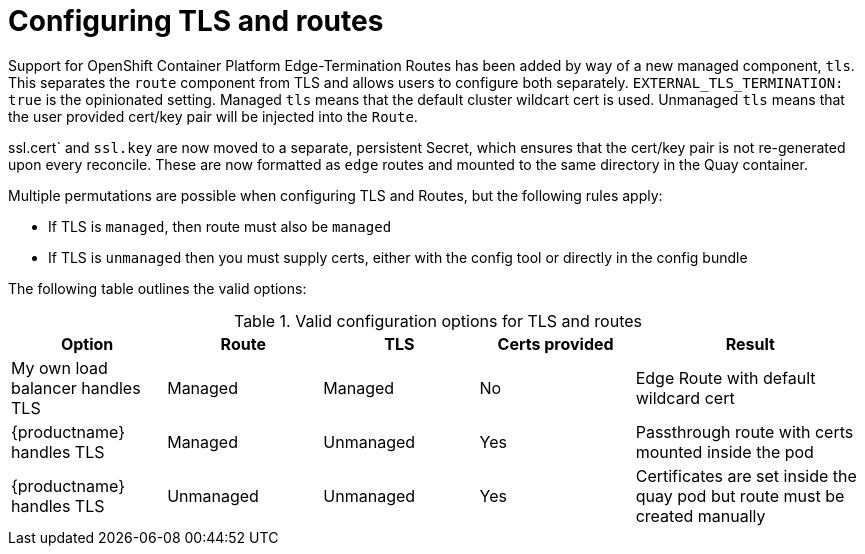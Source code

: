 [[operator-preconfig-tls-routes]]
= Configuring TLS and routes

Support for OpenShift Container Platform Edge-Termination Routes has been added by way of a new managed component, `tls`. This separates the `route` component from TLS and allows users to configure both separately. `EXTERNAL_TLS_TERMINATION: true` is the opinionated setting. Managed `tls` means that the default cluster wildcart cert is used. Unmanaged `tls` means that the user provided cert/key pair will be injected into the `Route`.

ssl.cert` and `ssl.key` are now moved to a separate, persistent Secret, which ensures that the cert/key pair is not re-generated upon every reconcile. These are now formatted as `edge` routes and mounted to the same directory in the Quay container.

Multiple permutations are possible when configuring TLS and Routes, but the following rules apply:

* If TLS is `managed`, then route must also be `managed`
* If TLS is `unmanaged` then you must supply certs, either with the config tool or directly in the config bundle
//* However, it is possible to have both TLS and route `unmanaged` and not supply certs. 

The following table outlines the valid options:

.Valid configuration options for TLS and routes
[width="100%",cols="2,2,2,2,3"options="header"]
|===
|Option | Route | TLS | Certs  provided |Result
| My own load balancer handles TLS |  Managed | Managed | No |Edge Route with default wildcard cert
| {productname} handles TLS | Managed | Unmanaged | Yes | Passthrough route with certs mounted inside the pod
| {productname} handles TLS | Unmanaged | Unmanaged | Yes | Certificates are set inside the quay pod but route must be created manually
// | None (Not for production) | Unmanaged | Unmanaged | No | Sets a passthrough route, allows HTTP traffic directly from the route and into the Pod
|===
